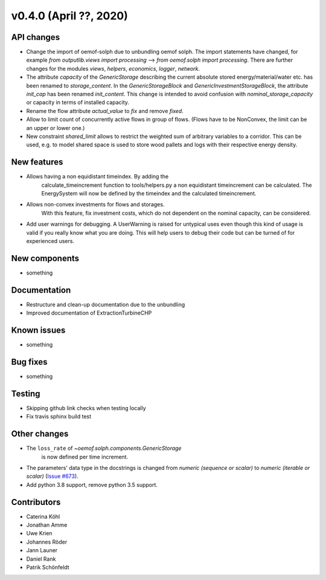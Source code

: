 v0.4.0 (April ??, 2020)
-----------------------


API changes
^^^^^^^^^^^^^^^^^^^^

* Change the import of oemof-solph due to unbundling oemof solph.
  The import statements have changed, for example
  `from outputlib.views import processing` --> `from oemof.solph import processing`.
  There are further changes for the modules `views`, `helpers`, `economics`,
  `logger`, `network`.

* The attribute `capacity` of the `GenericStorage` describing the current
  absolute stored energy/material/water etc. has been renamed to `storage_content`.
  In the `GenericStorageBlock` and `GenericInvestmentStorageBlock`,
  the attribute `init_cap` has been renamed `init_content`. This change is
  intended to avoid confusion with `nominal_storage_capacity` or capacity in terms
  of installed capacity.

* Rename the flow attribute `actual_value` to `fix` and remove `fixed`.

* Allow to limit count of concurrently active flows in group of flows.
  (Flows have to be NonConvex, the limit can be an upper or lower one.)

* New constraint `shared_limit` allows to restrict the weighted sum
  of arbitrary variables to a corridor.
  This can be used, e.g. to model shared space is used to store wood pallets
  and logs with their respective energy density.

New features
^^^^^^^^^^^^^^^^^^^^

* Allows having a non equidistant timeindex. By adding the
    calculate_timeincrement function to tools/helpers.py a non
    equidistant timeincrement can be calculated. The EnergySystem
    will now be defined by the timeindex and the calculated
    timeincrement.

* Allows non-convex investments for flows and storages.
    With this feature, fix investment costs, which do not dependent on the
    nominal capacity, can be considered.

* Add user warnings for debugging. A UserWarning is raised for
  untypical uses even though this kind of usage is valid if you really
  know what you are doing. This will help users to debug their code but
  can be turned of for experienced users.

New components
^^^^^^^^^^^^^^^^^^^^

* something

Documentation
^^^^^^^^^^^^^^^^^^^^

* Restructure and clean-up documentation due to the unbundling
* Improved documentation of ExtractionTurbineCHP

Known issues
^^^^^^^^^^^^^^^^^^^^

* something

Bug fixes
^^^^^^^^^^^^^^^^^^^^

* something

Testing
^^^^^^^^^^^^^^^^^^^^

* Skipping github link checks when testing locally
* Fix travis sphinx build test

Other changes
^^^^^^^^^^^^^^^^^^^^

* The ``loss_rate`` of `~oemof.solph.components.GenericStorage`
    is now defined per time increment.
* The parameters' data type in the docstrings is changed from
  `numeric (sequence or scalar)` to `numeric (iterable or scalar)`
  (`Issue #673 <https://github.com/oemof/oemof-solph/issues/673>`_).
* Add python 3.8 support, remove python 3.5 support.

Contributors
^^^^^^^^^^^^^^^^^^^^

* Caterina Köhl
* Jonathan Amme
* Uwe Krien
* Johannes Röder
* Jann Launer
* Daniel Rank
* Patrik Schönfeldt
